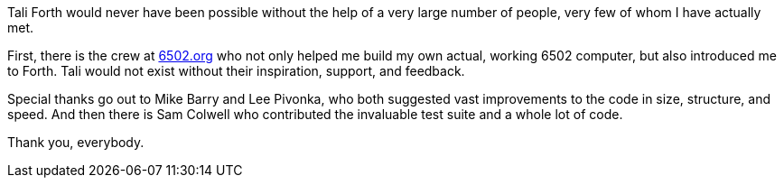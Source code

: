 Tali Forth would never have been possible without the help of a very large
number of people, very few of whom I have actually met.

First, there is the crew at http://6502.org[6502.org](((6502.org))) who not
only helped me build my own actual, working 6502 computer, but also introduced
me to Forth. Tali would not exist without their inspiration, support, and
feedback.

Special thanks go out to Mike Barry((("Barry, Mike"))) and Lee
Pivonka((("Pivonka, Lee"))), who both suggested vast improvements to the code
in size, structure, and speed. And then there is Sam Colwell((("Colwell, Sam"))) 
who contributed the invaluable test suite and a whole lot of code. 

Thank you, everybody.
